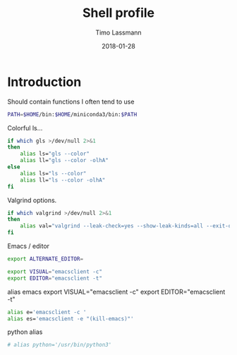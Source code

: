 #+TITLE:  Shell profile
#+AUTHOR: Timo Lassmann
#+EMAIL:  timo.lassmann@telethonkids.org.au
#+DATE:   2018-01-28
#+LATEX_CLASS: report
#+OPTIONS:  toc:nil
#+OPTIONS: H:4
#+LATEX_CMD: xelatex
#+DESCRIPTION: Global environment variables for all shells
#+PROPERTY: header-args:sh :tangle ~/.profile :shebang #!/bin/sh :comments org

* Introduction
  Should contain functions I often tend to use

#+BEGIN_SRC sh
PATH=$HOME/bin:$HOME/miniconda3/bin:$PATH
#+END_SRC


Colorful ls...

  #+BEGIN_SRC sh
    if which gls >/dev/null 2>&1
    then
        alias ls="gls --color"
        alias ll="gls --color -olhA"
    else
        alias ls="ls --color"
        alias ll="ls --color -olhA"
    fi
  #+END_SRC


  Valgrind options.

  #+BEGIN_SRC sh
    if which valgrind >/dev/null 2>&1
    then
        alias val="valgrind --leak-check=yes --show-leak-kinds=all --exit-on-first-error=yes --error-exitcode=1"
    fi
  #+END_SRC

  Emacs / editor



#+BEGIN_SRC sh
export ALTERNATE_EDITOR=

export VISUAL="emacsclient -c"
export EDITOR="emacsclient -t"
#+END_SRC

alias emacs
export VISUAL="emacsclient -c"
export EDITOR="emacsclient -t"
#+BEGIN_SRC sh
alias e='emacsclient -c '
alias es='emacsclient -e "(kill-emacs)"'
#+END_SRC

python alias

#+BEGIN_SRC sh
# alias python='/usr/bin/python3'
#+END_SRC
